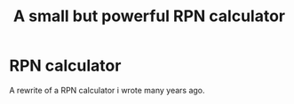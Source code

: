 #+TITLE: A small but powerful RPN calculator

* RPN calculator

  A rewrite of a RPN calculator i wrote many years ago.
